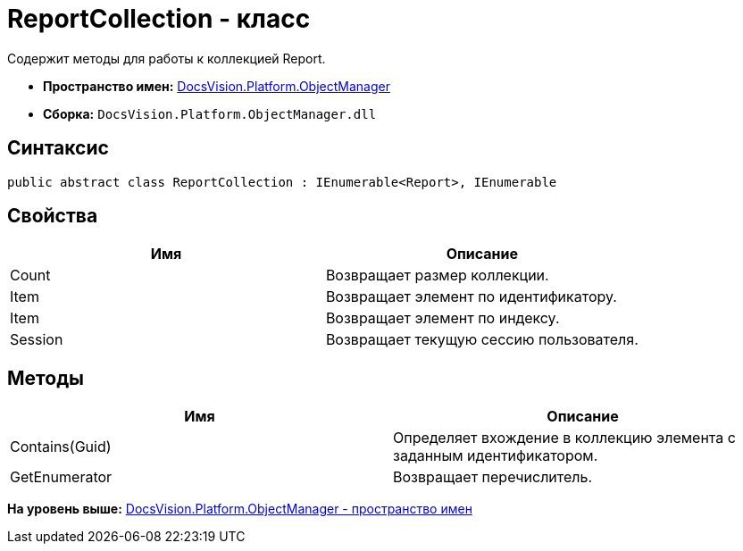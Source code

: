 = ReportCollection - класс

Содержит методы для работы к коллекцией Report.

* [.keyword]*Пространство имен:* xref:api/DocsVision/Platform/ObjectManager/ObjectManager_NS.adoc[DocsVision.Platform.ObjectManager]
* [.keyword]*Сборка:* [.ph .filepath]`DocsVision.Platform.ObjectManager.dll`

== Синтаксис

[source,pre,codeblock,language-csharp]
----
public abstract class ReportCollection : IEnumerable<Report>, IEnumerable
----

== Свойства

[cols=",",options="header",]
|===
|Имя |Описание
|Count |Возвращает размер коллекции.
|Item |Возвращает элемент по идентификатору.
|Item |Возвращает элемент по индексу.
|Session |Возвращает текущую сессию пользователя.
|===

== Методы

[cols=",",options="header",]
|===
|Имя |Описание
|Contains(Guid) |Определяет вхождение в коллекцию элемента с заданным идентификатором.
|GetEnumerator |Возвращает перечислитель.
|===

*На уровень выше:* xref:../../../../api/DocsVision/Platform/ObjectManager/ObjectManager_NS.adoc[DocsVision.Platform.ObjectManager - пространство имен]
